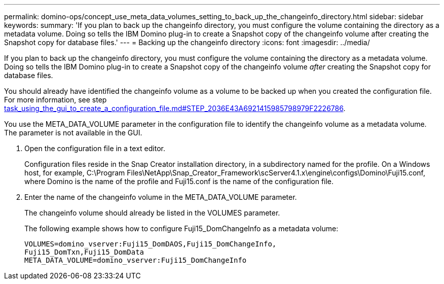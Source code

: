 ---
permalink: domino-ops/concept_use_meta_data_volumes_setting_to_back_up_the_changeinfo_directory.html
sidebar: sidebar
keywords: 
summary: 'If you plan to back up the changeinfo directory, you must configure the volume containing the directory as a metadata volume. Doing so tells the IBM Domino plug-in to create a Snapshot copy of the changeinfo volume after creating the Snapshot copy for database files.'
---
= Backing up the changeinfo directory
:icons: font
:imagesdir: ../media/

[.lead]
If you plan to back up the changeinfo directory, you must configure the volume containing the directory as a metadata volume. Doing so tells the IBM Domino plug-in to create a Snapshot copy of the changeinfo volume _after_ creating the Snapshot copy for database files.

You should already have identified the changeinfo volume as a volume to be backed up when you created the configuration file. For more information, see step link:task_using_the_gui_to_create_a_configuration_file.md#STEP_2036E43A6921415985798979F2226786[task_using_the_gui_to_create_a_configuration_file.md#STEP_2036E43A6921415985798979F2226786].

You use the META_DATA_VOLUME parameter in the configuration file to identify the changeinfo volume as a metadata volume. The parameter is not available in the GUI.

. Open the configuration file in a text editor.
+
Configuration files reside in the Snap Creator installation directory, in a subdirectory named for the profile. On a Windows host, for example, C:\Program Files\NetApp\Snap_Creator_Framework\scServer4.1.x\engine\configs\Domino\Fuji15.conf, where Domino is the name of the profile and Fuji15.conf is the name of the configuration file.

. Enter the name of the changeinfo volume in the META_DATA_VOLUME parameter.
+
The changeinfo volume should already be listed in the VOLUMES parameter.
+
The following example shows how to configure Fuji15_DomChangeInfo as a metadata volume:
+
----
VOLUMES=domino_vserver:Fuji15_DomDAOS,Fuji15_DomChangeInfo,
Fuji15_DomTxn,Fuji15_DomData
META_DATA_VOLUME=domino_vserver:Fuji15_DomChangeInfo
----
